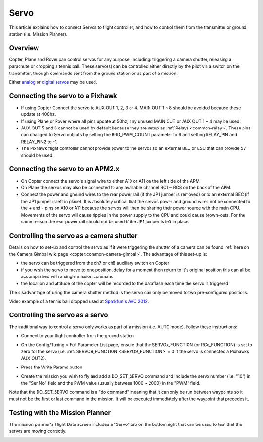 .. _common-servo:

=====
Servo
=====

This article explains how to connect Servos to flight controller, and how to control them from the transmitter or ground station (i.e. Mission Planner).

Overview
========

Copter, Plane and Rover can control servos for any purpose, including:
triggering a camera shutter, releasing a parachute or dropping a tennis
ball.  These servo(s) can be controlled either directly by the pilot via
a switch on the transmitter, through commands sent from the ground
station or as part of a mission.

Either
`analog <http://www.amazon.com/Hitec-31055S-HS-55-Economy-Universal/dp/B0006O3WNW>`__
or `digital servos <http://www.amazon.com/Hitec-RCD-35076S-HS-A5076HB-Digital/dp/B003RXHMNK>`__
may be used.

Connecting the servo to a Pixhawk
=================================

.. image:: ../../../images/Servo_Pixhawk.jpg
    :target: ../_images/Servo_Pixhawk.jpg

-  If using Copter Connect the servo to AUX OUT 1, 2, 3 or 4.  MAIN OUT
   1 ~ 8 should be avoided because these update at 400hz.
-  If using Plane or Rover where all pins update at 50hz, any unused
   MAIN OUT or AUX OUT 1 ~ 4 may be used.
-  AUX OUT 5 and 6 cannot be used by default because they are setup as
   :ref:`Relays <common-relay>`.  These pins can changed to Servo
   outputs by setting the BRD_PWM_COUNT parameter to 6 and setting
   RELAY_PIN and RELAY_PIN2 to -1.
-  The Pixhawk flight controller cannot provide power to the servos so
   an external BEC or ESC that can provide 5V should be used.

Connecting the servo to an APM2.x
=================================

.. image:: ../../../images/OptionalHardware_Servo.jpg
    :target: ../_images/OptionalHardware_Servo.jpg

-  On Copter connect the servo's signal wire to either A10 or A11 on the
   left side of the APM
-  On Plane the servos may also be connected to any available channel
   RC1 ~ RC8 on the back of the APM.
-  Connect the power and ground wires to the rear power rail (if the JP1
   jumper is removed) or to an external BEC (if the JP1 jumper is left
   in place).  It is absolutely critical that the servos power and
   ground wires not be connected to the + and - pins on A10 or A11
   because the servos will then be sharing their power source with the
   main CPU.  Movements of the servo will cause ripples in the power
   supply to the CPU and could cause brown-outs. For the same reason the
   rear power rail should not be used if the JP1 jumper is left in
   place.

Controlling the servo as a camera shutter
=========================================

Details on how to set-up and control the servo as if it were triggering
the shutter of a camera can be found  :ref:`here on the Camera Gimbal wiki page <copter:common-camera-gimbal>`.  The 
advantage of this set-up is:

-  the servo can be triggered from the ch7 or ch8 auxiliary switch on
   Copter
-  if you wish the servo to move to one position, delay for a moment
   then return to it's original position this can all be accomplished
   with a single mission command
-  the location and attitude of the copter will be recorded to the
   dataflash each time the servo is triggered

The disadvantage of using the camera shutter method is the servo can
only be moved to two pre-configured positions.

Video example of a tennis ball dropped used at `Sparkfun's AVC 2012 <https://www.youtube.com/watch?v=C_vwC1r3k2g>`__.

..  youtube:: AG9OwXj4Ev4
    :width: 100%

Controlling the servo as a servo
================================

The traditional way to control a servo only works as part of a mission
(i.e. AUTO mode).  Follow these instructions:

-  Connect to your flight controller from the ground station
-  On the Config/Tuning > Full Parameter List page, ensure that the SERVOx_FUNCTION (or RCx_FUNCTION) is set to zero for the servo (i.e. :ref:`SERVO9_FUNCTION <SERVO9_FUNCTION>` = 0 if the servo is connected a Pixhawks AUX OUT2).
-  Press the Write Params button

   .. image:: ../../../images/MissionPlanner_ServoSetup.jpg
       :target: ../_images/MissionPlanner_ServoSetup.jpg

-  Create the mission you wish to fly and add a DO_SET_SERVO command
   and include the servo number (i.e. "10") in the "Ser No" field and
   the PWM value (usually between 1000 ~ 2000) in the "PWM" field.

   .. image:: ../../../images/mp_move_servo.jpg
       :target: ../_images/mp_move_servo.jpg

Note that the DO_SET_SERVO command is a "do command" meaning that it
can only be run between waypoints so it must not be the first or last
command in the mission.  It will be executed immediately after the
waypoint that precedes it.

Testing with the Mission Planner
================================

The mission planner's Flight Data screen includes a "Servo" tab on the
bottom right that can be used to test that the servos are moving
correctly.

.. image:: ../../../images/Servo_TestingWithMP.jpg
    :target: ../_images/Servo_TestingWithMP.jpg

